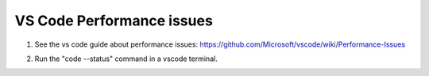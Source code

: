 VS Code Performance issues
==================================

#. See the vs code guide about performance issues: `<https://github.com/Microsoft/vscode/wiki/Performance-Issues>`_

#. Run the "code --status" command in a vscode terminal.

   ..  image:: ../images/vscode/01_code_status.png
       :alt: Using the code --status command with vscode.
       :width: 700
